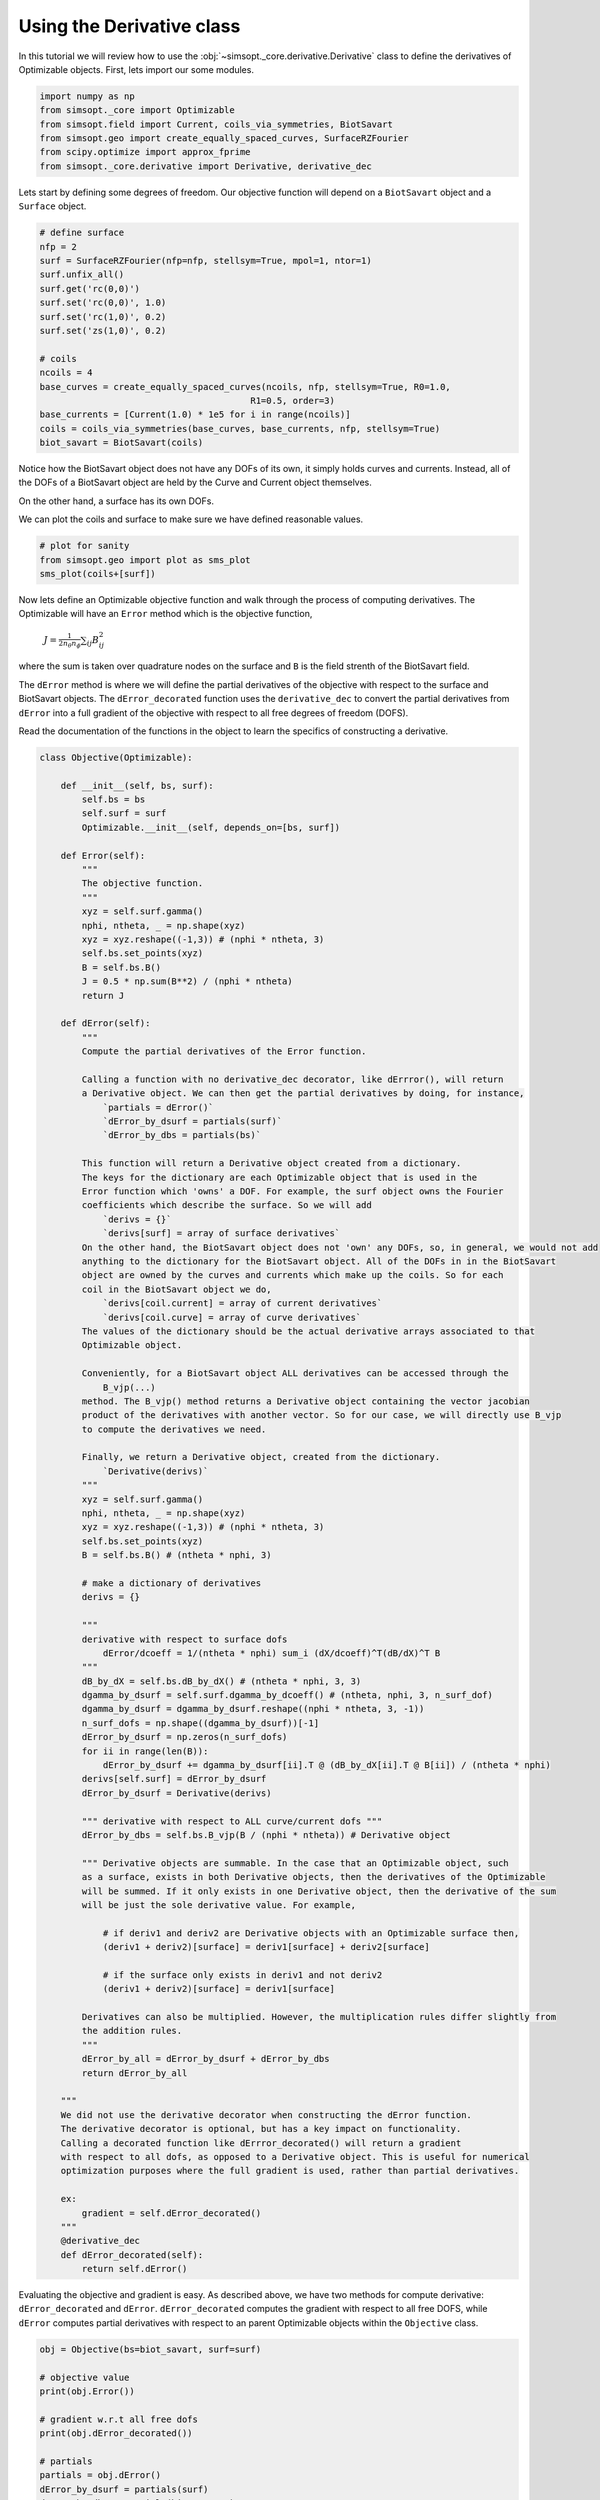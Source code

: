 Using the Derivative class
============================

In this tutorial we will review how to use the :obj:`~simsopt._core.derivative.Derivative` class
to define the derivatives of Optimizable objects. First, lets import our some modules.

.. code-block::

    import numpy as np
    from simsopt._core import Optimizable
    from simsopt.field import Current, coils_via_symmetries, BiotSavart
    from simsopt.geo import create_equally_spaced_curves, SurfaceRZFourier
    from scipy.optimize import approx_fprime
    from simsopt._core.derivative import Derivative, derivative_dec


Lets start by defining some degrees of freedom. Our objective function
will depend on a ``BiotSavart`` object and a ``Surface`` object.

.. code-block::

    # define surface
    nfp = 2
    surf = SurfaceRZFourier(nfp=nfp, stellsym=True, mpol=1, ntor=1)
    surf.unfix_all()
    surf.get('rc(0,0)')
    surf.set('rc(0,0)', 1.0)
    surf.set('rc(1,0)', 0.2)
    surf.set('zs(1,0)', 0.2)

    # coils
    ncoils = 4
    base_curves = create_equally_spaced_curves(ncoils, nfp, stellsym=True, R0=1.0,
                                            R1=0.5, order=3)
    base_currents = [Current(1.0) * 1e5 for i in range(ncoils)]
    coils = coils_via_symmetries(base_curves, base_currents, nfp, stellsym=True)
    biot_savart = BiotSavart(coils)


Notice how the BiotSavart object does not have any DOFs of its own, it simply 
holds curves and currents. Instead, all of the DOFs of a BiotSavart object are 
held by the Curve and Current object themselves.

On the other hand, a surface has its own DOFs.

We can plot the coils and surface to make sure we have defined reasonable values.

.. code-block::

    # plot for sanity
    from simsopt.geo import plot as sms_plot
    sms_plot(coils+[surf])


Now lets define an Optimizable objective function and walk through the process
of computing derivatives. The Optimizable will have an ``Error`` method which
is the objective function, 
    :math:`J = \frac{1}{2 n_\theta n_\phi} \sum_{ij} B_{ij}^2`
where the sum is taken over quadrature nodes on the surface and ``B`` is the 
field strenth of the BiotSavart field.

The ``dError`` method is where we will define the
partial derivatives of the objective with respect to the surface and BiotSavart objects. The
``dError_decorated`` function uses the ``derivative_dec`` to convert the partial derivatives
from ``dError`` into a full gradient of the objective with respect to all free degrees of
freedom (DOFS).

Read the documentation of the functions in the object to learn the
specifics of constructing a derivative.

.. code-block::

    class Objective(Optimizable):

        def __init__(self, bs, surf):
            self.bs = bs
            self.surf = surf
            Optimizable.__init__(self, depends_on=[bs, surf])

        def Error(self):
            """
            The objective function.
            """
            xyz = self.surf.gamma()
            nphi, ntheta, _ = np.shape(xyz)
            xyz = xyz.reshape((-1,3)) # (nphi * ntheta, 3)
            self.bs.set_points(xyz)
            B = self.bs.B()
            J = 0.5 * np.sum(B**2) / (nphi * ntheta)
            return J

        def dError(self):
            """
            Compute the partial derivatives of the Error function.
            
            Calling a function with no derivative_dec decorator, like dErrror(), will return 
            a Derivative object. We can then get the partial derivatives by doing, for instance,
                `partials = dError()`
                `dError_by_dsurf = partials(surf)`
                `dError_by_dbs = partials(bs)`

            This function will return a Derivative object created from a dictionary.
            The keys for the dictionary are each Optimizable object that is used in the 
            Error function which 'owns' a DOF. For example, the surf object owns the Fourier 
            coefficients which describe the surface. So we will add
                `derivs = {}`
                `derivs[surf] = array of surface derivatives`
            On the other hand, the BiotSavart object does not 'own' any DOFs, so, in general, we would not add 
            anything to the dictionary for the BiotSavart object. All of the DOFs in in the BiotSavart 
            object are owned by the curves and currents which make up the coils. So for each
            coil in the BiotSavart object we do,
                `derivs[coil.current] = array of current derivatives`
                `derivs[coil.curve] = array of curve derivatives`
            The values of the dictionary should be the actual derivative arrays associated to that
            Optimizable object.
            
            Conveniently, for a BiotSavart object ALL derivatives can be accessed through the
                B_vjp(...)
            method. The B_vjp() method returns a Derivative object containing the vector jacobian 
            product of the derivatives with another vector. So for our case, we will directly use B_vjp
            to compute the derivatives we need.

            Finally, we return a Derivative object, created from the dictionary.
                `Derivative(derivs)`
            """
            xyz = self.surf.gamma()
            nphi, ntheta, _ = np.shape(xyz)
            xyz = xyz.reshape((-1,3)) # (nphi * ntheta, 3)
            self.bs.set_points(xyz)
            B = self.bs.B() # (ntheta * nphi, 3)

            # make a dictionary of derivatives
            derivs = {}

            """
            derivative with respect to surface dofs 
                dError/dcoeff = 1/(ntheta * nphi) sum_i (dX/dcoeff)^T(dB/dX)^T B
            """
            dB_by_dX = self.bs.dB_by_dX() # (ntheta * nphi, 3, 3)
            dgamma_by_dsurf = self.surf.dgamma_by_dcoeff() # (ntheta, nphi, 3, n_surf_dof)
            dgamma_by_dsurf = dgamma_by_dsurf.reshape((nphi * ntheta, 3, -1))
            n_surf_dofs = np.shape((dgamma_by_dsurf))[-1]
            dError_by_dsurf = np.zeros(n_surf_dofs)
            for ii in range(len(B)):
                dError_by_dsurf += dgamma_by_dsurf[ii].T @ (dB_by_dX[ii].T @ B[ii]) / (ntheta * nphi)
            derivs[self.surf] = dError_by_dsurf
            dError_by_dsurf = Derivative(derivs)

            """ derivative with respect to ALL curve/current dofs """
            dError_by_dbs = self.bs.B_vjp(B / (nphi * ntheta)) # Derivative object

            """ Derivative objects are summable. In the case that an Optimizable object, such
            as a surface, exists in both Derivative objects, then the derivatives of the Optimizable
            will be summed. If it only exists in one Derivative object, then the derivative of the sum
            will be just the sole derivative value. For example,

                # if deriv1 and deriv2 are Derivative objects with an Optimizable surface then,
                (deriv1 + deriv2)[surface] = deriv1[surface] + deriv2[surface]

                # if the surface only exists in deriv1 and not deriv2
                (deriv1 + deriv2)[surface] = deriv1[surface] 

            Derivatives can also be multiplied. However, the multiplication rules differ slightly from
            the addition rules.
            """        
            dError_by_all = dError_by_dsurf + dError_by_dbs
            return dError_by_all
        
        """
        We did not use the derivative decorator when constructing the dError function.
        The derivative decorator is optional, but has a key impact on functionality.
        Calling a decorated function like dErrror_decorated() will return a gradient
        with respect to all dofs, as opposed to a Derivative object. This is useful for numerical
        optimization purposes where the full gradient is used, rather than partial derivatives.

        ex:
            gradient = self.dError_decorated()
        """
        @derivative_dec
        def dError_decorated(self):
            return self.dError()


Evaluating the objective and gradient is easy. As described above, we have two methods for 
compute derivative: ``dError_decorated`` and ``dError``. ``dError_decorated`` computes
the gradient with respect to all free DOFS, while ``dError`` computes partial derivatives
with respect to an parent Optimizable objects within the ``Objective`` class.

.. code-block::

    obj = Objective(bs=biot_savart, surf=surf)

    # objective value
    print(obj.Error())

    # gradient w.r.t all free dofs
    print(obj.dError_decorated())

    # partials
    partials = obj.dError()
    dError_by_dsurf = partials(surf)
    dError_by_dbs = partials(biot_savart)
    print(dError_by_dsurf) # partial
    print(dError_by_dbs) # partial

We can check that the derivatives are correct using finite differences.

.. code-block::

    # check derivative w.r.t. surface dofs w/ finite difference
    obj.unfix_all()
    biot_savart.fix_all()
    x = obj.x
    def fun(x):
        surf.x = x
        return obj.Error()
    dError_by_dsurf_fd = approx_fprime(x, fun, epsilon=1e-7)
    print('surf dof finite difference error', np.max(np.abs(dError_by_dsurf_fd - dError_by_dsurf)))

    # check derivative w.r.t. coil dofs w/ finite difference
    obj.unfix_all()
    surf.fix_all()
    x = obj.x
    def fun(x):
        biot_savart.x = x
        return obj.Error()
    dError_by_dbs_fd = approx_fprime(x, fun, epsilon=1e-6)
    print('coil dof finite difference error', np.max(np.abs(dError_by_dbs_fd - dError_by_dbs)))
